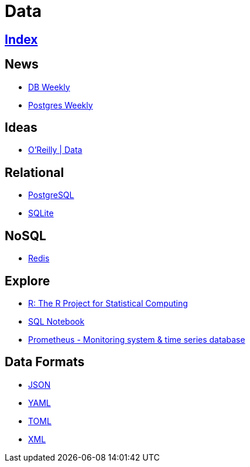 = Data

== link:../index.adoc[Index]

== News

- link:http://dbweekly.com/issues[DB Weekly]
- link:http://postgresweekly.com/issues[Postgres Weekly]

== Ideas

- link:https://www.oreilly.com/topics/data[O'Reilly | Data]

== Relational

- link:db-postgresql.adoc[PostgreSQL]
- link:db-sqlite.adoc[SQLite]

== NoSQL

- link:db-redis.adoc[Redis]

== Explore

- link:https://www.r-project.org/[R: The R Project for Statistical Computing]
- link:https://sqlnotebook.com/[SQL Notebook]
- link:https://prometheus.io/[Prometheus - Monitoring system & time series database]

== Data Formats

- link:http://www.json.org/[JSON]
- link:http://www.yaml.org/[YAML]
- link:https://github.com/toml-lang/toml[TOML]
- link:https://www.w3.org/TR/2006/REC-xml11-20060816/[XML]
